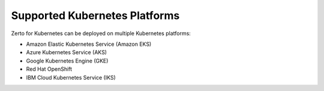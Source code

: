 Supported Kubernetes Platforms
==============================

Zerto for Kubernetes can be deployed on multiple Kubernetes platforms: 

* Amazon Elastic Kubernetes Service (Amazon EKS) 

* Azure Kubernetes Service (AKS) 

* Google Kubernetes Engine (GKE) 

* Red Hat OpenShift 

* IBM Cloud Kubernetes Service (IKS) 